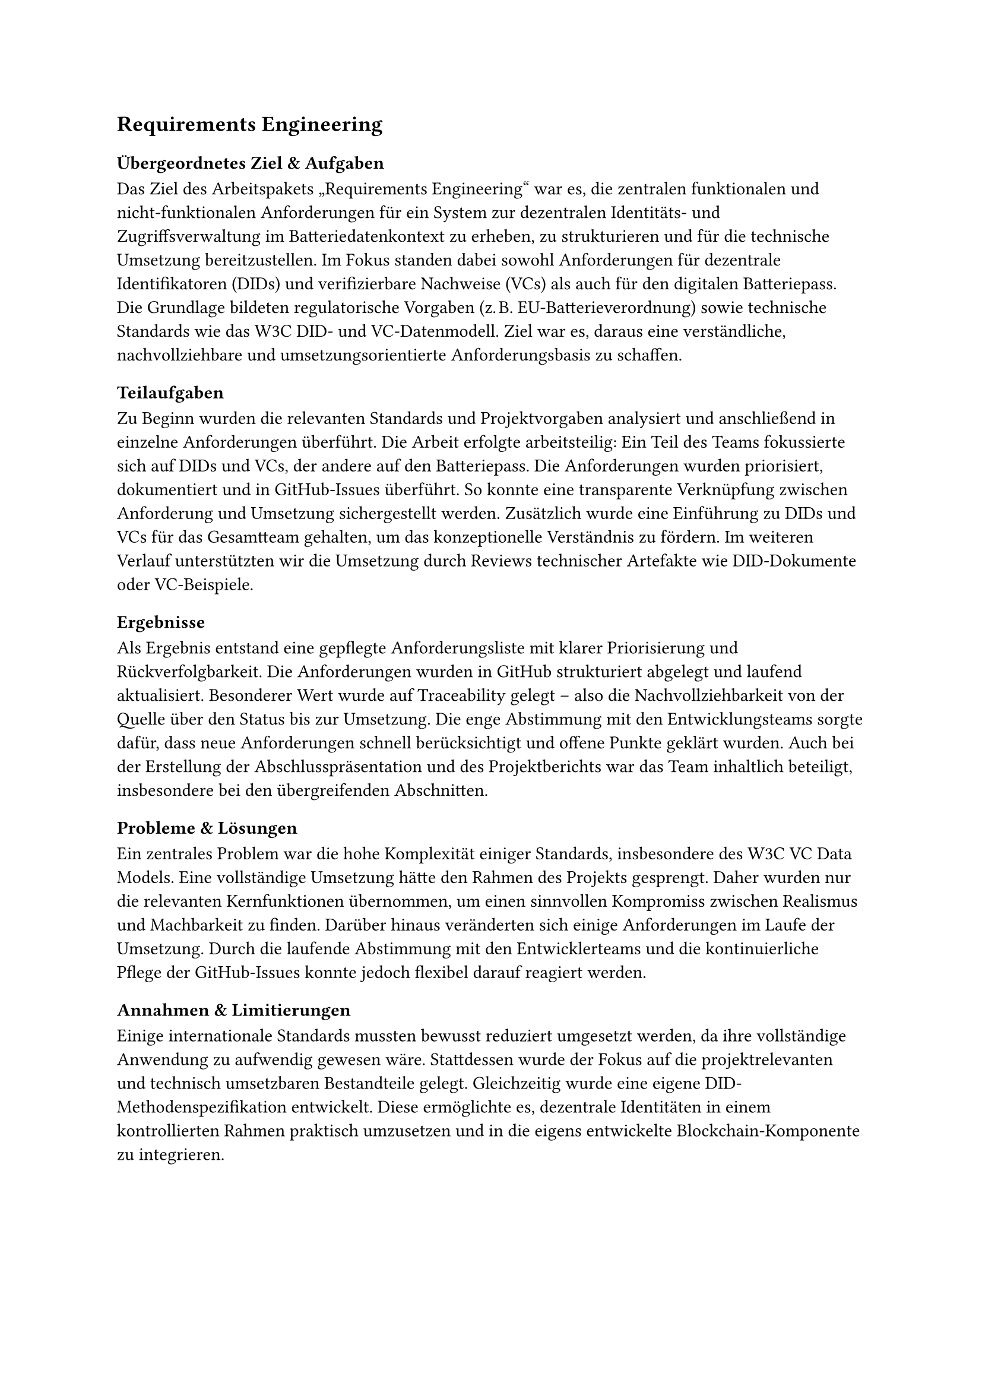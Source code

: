 == Requirements Engineering
=== Übergeordnetes Ziel & Aufgaben
Das Ziel des Arbeitspakets „Requirements Engineering“ war es, die zentralen funktionalen und nicht-funktionalen Anforderungen für ein System zur dezentralen Identitäts- und Zugriffsverwaltung im Batteriedatenkontext zu erheben, zu strukturieren und für die technische Umsetzung bereitzustellen. Im Fokus standen dabei sowohl Anforderungen für dezentrale Identifikatoren (DIDs) und verifizierbare Nachweise (VCs) als auch für den digitalen Batteriepass.
Die Grundlage bildeten regulatorische Vorgaben (z. B. EU-Batterieverordnung) sowie technische Standards wie das W3C DID- und VC-Datenmodell. Ziel war es, daraus eine verständliche, nachvollziehbare und umsetzungsorientierte Anforderungsbasis zu schaffen.

=== Teilaufgaben
Zu Beginn wurden die relevanten Standards und Projektvorgaben analysiert und anschließend in einzelne Anforderungen überführt. Die Arbeit erfolgte arbeitsteilig: Ein Teil des Teams fokussierte sich auf DIDs und VCs, der andere auf den Batteriepass.
Die Anforderungen wurden priorisiert, dokumentiert und in GitHub-Issues überführt. So konnte eine transparente Verknüpfung zwischen Anforderung und Umsetzung sichergestellt werden. Zusätzlich wurde eine Einführung zu DIDs und VCs für das Gesamtteam gehalten, um das konzeptionelle Verständnis zu fördern. Im weiteren Verlauf unterstützten wir die Umsetzung durch Reviews technischer Artefakte wie DID-Dokumente oder VC-Beispiele.

=== Ergebnisse
Als Ergebnis entstand eine gepflegte Anforderungsliste mit klarer Priorisierung und Rückverfolgbarkeit. Die Anforderungen wurden in GitHub strukturiert abgelegt und laufend aktualisiert.
Besonderer Wert wurde auf Traceability gelegt – also die Nachvollziehbarkeit von der Quelle über den Status bis zur Umsetzung. Die enge Abstimmung mit den Entwicklungsteams sorgte dafür, dass neue Anforderungen schnell berücksichtigt und offene Punkte geklärt wurden.
Auch bei der Erstellung der Abschlusspräsentation und des Projektberichts war das Team inhaltlich beteiligt, insbesondere bei den übergreifenden Abschnitten.

=== Probleme & Lösungen
Ein zentrales Problem war die hohe Komplexität einiger Standards, insbesondere des W3C VC Data Models. Eine vollständige Umsetzung hätte den Rahmen des Projekts gesprengt. Daher wurden nur die relevanten Kernfunktionen übernommen, um einen sinnvollen Kompromiss zwischen Realismus und Machbarkeit zu finden.
Darüber hinaus veränderten sich einige Anforderungen im Laufe der Umsetzung. Durch die laufende Abstimmung mit den Entwicklerteams und die kontinuierliche Pflege der GitHub-Issues konnte jedoch flexibel darauf reagiert werden.

=== Annahmen & Limitierungen
Einige internationale Standards mussten bewusst reduziert umgesetzt werden, da ihre vollständige Anwendung zu aufwendig gewesen wäre. Stattdessen wurde der Fokus auf die projektrelevanten und technisch umsetzbaren Bestandteile gelegt.
Gleichzeitig wurde eine eigene DID-Methodenspezifikation entwickelt. Diese ermöglichte es, dezentrale Identitäten in einem kontrollierten Rahmen praktisch umzusetzen und in die eigens entwickelte Blockchain-Komponente zu integrieren.
